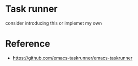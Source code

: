 * Task runner

consider introducing this or implemet my own

* Reference
   - https://github.com/emacs-taskrunner/emacs-taskrunner
